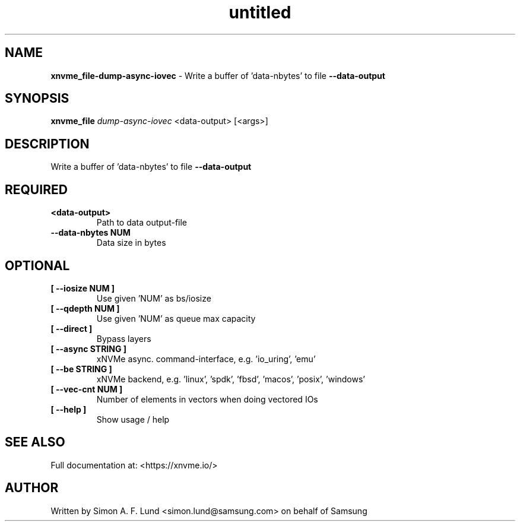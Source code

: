 .\" Text automatically generated by txt2man
.TH untitled  "25 October 2022" "" ""
.SH NAME
\fBxnvme_file-dump-async-iovec \fP- Write a buffer of 'data-nbytes' to file \fB--data-output\fP
.SH SYNOPSIS
.nf
.fam C
\fBxnvme_file\fP \fIdump-async-iovec\fP <data-output> [<args>]
.fam T
.fi
.fam T
.fi
.SH DESCRIPTION
Write a buffer of 'data-nbytes' to file \fB--data-output\fP
.SH REQUIRED
.TP
.B
<data-output>
Path to data output-file
.TP
.B
\fB--data-nbytes\fP NUM
Data size in bytes
.RE
.PP

.SH OPTIONAL
.TP
.B
[ \fB--iosize\fP NUM ]
Use given 'NUM' as bs/iosize
.TP
.B
[ \fB--qdepth\fP NUM ]
Use given 'NUM' as queue max capacity
.TP
.B
[ \fB--direct\fP ]
Bypass layers
.TP
.B
[ \fB--async\fP STRING ]
xNVMe async. command-interface, e.g. 'io_uring', 'emu'
.TP
.B
[ \fB--be\fP STRING ]
xNVMe backend, e.g. 'linux', 'spdk', 'fbsd', 'macos', 'posix', 'windows'
.TP
.B
[ \fB--vec-cnt\fP NUM ]
Number of elements in vectors when doing vectored IOs
.TP
.B
[ \fB--help\fP ]
Show usage / help
.RE
.PP


.SH SEE ALSO
Full documentation at: <https://xnvme.io/>
.SH AUTHOR
Written by Simon A. F. Lund <simon.lund@samsung.com> on behalf of Samsung
